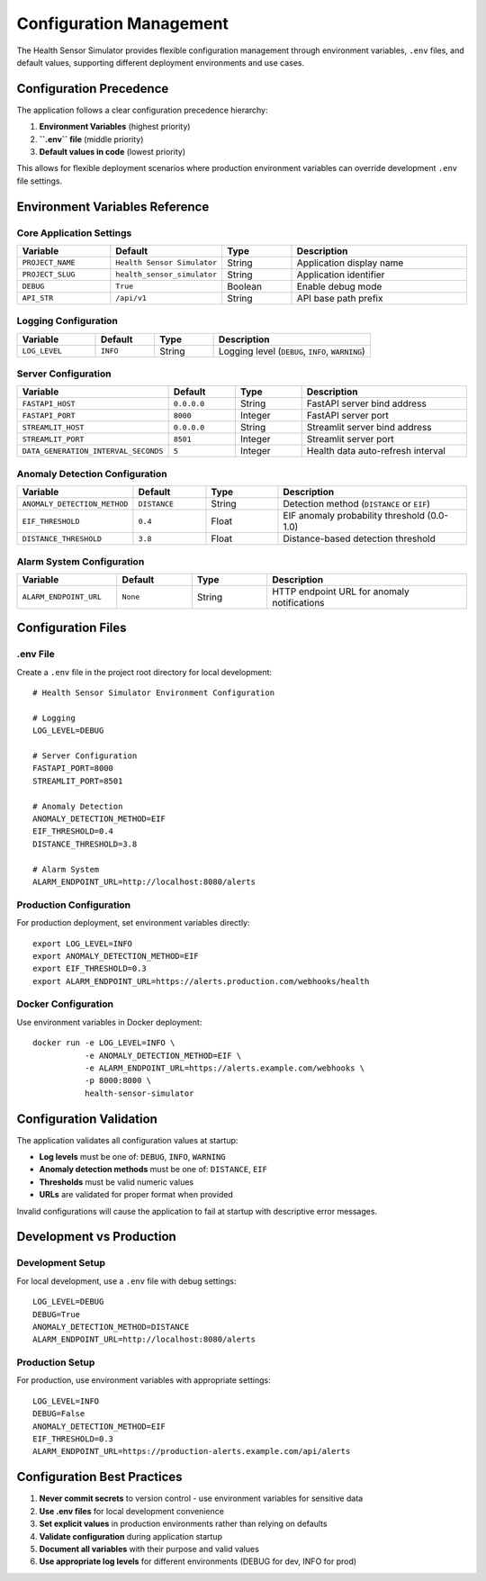 Configuration Management
========================

The Health Sensor Simulator provides flexible configuration management through environment variables, ``.env`` files, and default values, supporting different deployment environments and use cases.

Configuration Precedence
-------------------------

The application follows a clear configuration precedence hierarchy:

1. **Environment Variables** (highest priority)
2. **``.env`` file** (middle priority)  
3. **Default values in code** (lowest priority)

This allows for flexible deployment scenarios where production environment variables can override development ``.env`` file settings.

Environment Variables Reference
--------------------------------

Core Application Settings
~~~~~~~~~~~~~~~~~~~~~~~~~~

.. list-table::
   :widths: 20 15 15 40
   :header-rows: 1

   * - Variable
     - Default
     - Type
     - Description
   * - ``PROJECT_NAME``
     - ``Health Sensor Simulator``
     - String
     - Application display name
   * - ``PROJECT_SLUG``
     - ``health_sensor_simulator``
     - String
     - Application identifier
   * - ``DEBUG``
     - ``True``
     - Boolean
     - Enable debug mode
   * - ``API_STR``
     - ``/api/v1``
     - String
     - API base path prefix

Logging Configuration
~~~~~~~~~~~~~~~~~~~~~

.. list-table::
   :widths: 20 15 15 40
   :header-rows: 1

   * - Variable
     - Default
     - Type
     - Description
   * - ``LOG_LEVEL``
     - ``INFO``
     - String
     - Logging level (``DEBUG``, ``INFO``, ``WARNING``)

Server Configuration
~~~~~~~~~~~~~~~~~~~~

.. list-table::
   :widths: 20 15 15 40
   :header-rows: 1

   * - Variable
     - Default
     - Type
     - Description
   * - ``FASTAPI_HOST``
     - ``0.0.0.0``
     - String
     - FastAPI server bind address
   * - ``FASTAPI_PORT``
     - ``8000``
     - Integer
     - FastAPI server port
   * - ``STREAMLIT_HOST``
     - ``0.0.0.0``
     - String
     - Streamlit server bind address
   * - ``STREAMLIT_PORT``
     - ``8501``
     - Integer
     - Streamlit server port
   * - ``DATA_GENERATION_INTERVAL_SECONDS``
     - ``5``
     - Integer
     - Health data auto-refresh interval

Anomaly Detection Configuration
~~~~~~~~~~~~~~~~~~~~~~~~~~~~~~~

.. list-table::
   :widths: 20 15 15 40
   :header-rows: 1

   * - Variable
     - Default
     - Type
     - Description
   * - ``ANOMALY_DETECTION_METHOD``
     - ``DISTANCE``
     - String
     - Detection method (``DISTANCE`` or ``EIF``)
   * - ``EIF_THRESHOLD``
     - ``0.4``
     - Float
     - EIF anomaly probability threshold (0.0-1.0)
   * - ``DISTANCE_THRESHOLD``
     - ``3.8``
     - Float
     - Distance-based detection threshold

Alarm System Configuration
~~~~~~~~~~~~~~~~~~~~~~~~~~~

.. list-table::
   :widths: 20 15 15 40
   :header-rows: 1

   * - Variable
     - Default
     - Type
     - Description
   * - ``ALARM_ENDPOINT_URL``
     - ``None``
     - String
     - HTTP endpoint URL for anomaly notifications

Configuration Files
--------------------

.env File
~~~~~~~~~

Create a ``.env`` file in the project root directory for local development::

    # Health Sensor Simulator Environment Configuration
    
    # Logging
    LOG_LEVEL=DEBUG
    
    # Server Configuration
    FASTAPI_PORT=8000
    STREAMLIT_PORT=8501
    
    # Anomaly Detection
    ANOMALY_DETECTION_METHOD=EIF
    EIF_THRESHOLD=0.4
    DISTANCE_THRESHOLD=3.8
    
    # Alarm System
    ALARM_ENDPOINT_URL=http://localhost:8080/alerts

Production Configuration
~~~~~~~~~~~~~~~~~~~~~~~~

For production deployment, set environment variables directly::

    export LOG_LEVEL=INFO
    export ANOMALY_DETECTION_METHOD=EIF
    export EIF_THRESHOLD=0.3
    export ALARM_ENDPOINT_URL=https://alerts.production.com/webhooks/health

Docker Configuration
~~~~~~~~~~~~~~~~~~~~

Use environment variables in Docker deployment::

    docker run -e LOG_LEVEL=INFO \
               -e ANOMALY_DETECTION_METHOD=EIF \
               -e ALARM_ENDPOINT_URL=https://alerts.example.com/webhooks \
               -p 8000:8000 \
               health-sensor-simulator

Configuration Validation
-------------------------

The application validates all configuration values at startup:

- **Log levels** must be one of: ``DEBUG``, ``INFO``, ``WARNING``
- **Anomaly detection methods** must be one of: ``DISTANCE``, ``EIF``
- **Thresholds** must be valid numeric values
- **URLs** are validated for proper format when provided

Invalid configurations will cause the application to fail at startup with descriptive error messages.

Development vs Production
-------------------------

Development Setup
~~~~~~~~~~~~~~~~~

For local development, use a ``.env`` file with debug settings::

    LOG_LEVEL=DEBUG
    DEBUG=True
    ANOMALY_DETECTION_METHOD=DISTANCE
    ALARM_ENDPOINT_URL=http://localhost:8080/alerts

Production Setup
~~~~~~~~~~~~~~~~

For production, use environment variables with appropriate settings::

    LOG_LEVEL=INFO
    DEBUG=False
    ANOMALY_DETECTION_METHOD=EIF
    EIF_THRESHOLD=0.3
    ALARM_ENDPOINT_URL=https://production-alerts.example.com/api/alerts

Configuration Best Practices
-----------------------------

1. **Never commit secrets** to version control - use environment variables for sensitive data
2. **Use .env files** for local development convenience
3. **Set explicit values** in production environments rather than relying on defaults
4. **Validate configuration** during application startup
5. **Document all variables** with their purpose and valid values
6. **Use appropriate log levels** for different environments (DEBUG for dev, INFO for prod)